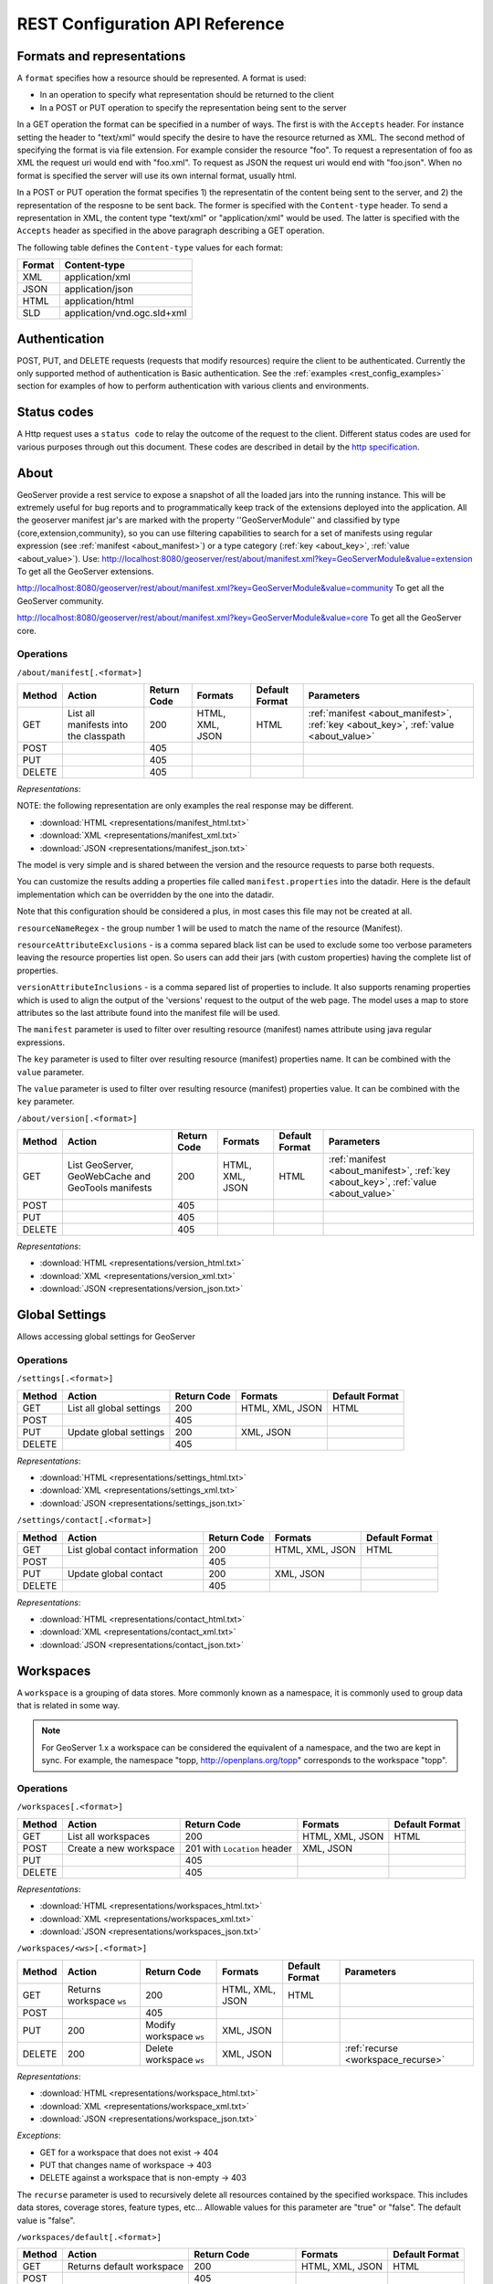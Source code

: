 .. _rest_config_api_ref:

REST Configuration API Reference
================================

Formats and representations
---------------------------

A ``format`` specifies how a resource should be represented. A format is used:

- In an operation to specify what representation should be returned to the 
  client
- In a POST or PUT operation to specify the representation being sent to the 
  server

In a GET operation the format can be specified in a number of ways. The first is
with the ``Accepts`` header. For instance setting the header to "text/xml" would
specify the desire to have the resource returned as XML. The second method of 
specifying the format is via file extension. For example consider the resource 
"foo". To request a representation of foo as XML the request uri would end with
"foo.xml". To request as JSON the request uri would end with "foo.json". When no
format is specified the server will use its own internal format, usually html.

In a POST or PUT operation the format specifies 1) the representatin of the 
content being sent to the server, and 2) the representation of the resposne to
be sent back. The former is specified with the ``Content-type`` header. To send
a representation in XML, the content type "text/xml" or "application/xml" would
be used. The latter is specified with the ``Accepts`` header as specified in the
above paragraph describing a GET operation.

The following table defines the ``Content-type`` values for each format: 

.. list-table::
   :header-rows: 1

   * - Format
     - Content-type
   * - XML
     - application/xml
   * - JSON
     - application/json
   * - HTML
     - application/html
   * - SLD
     - application/vnd.ogc.sld+xml

Authentication
--------------

POST, PUT, and DELETE requests (requests that modify resources) require the 
client to be authenticated. Currently the only supported method of 
authentication is Basic authentication. See the 
:ref:`examples <rest_config_examples>` section for examples of how to perform 
authentication with various clients and environments.

Status codes
------------

A Http request uses a ``status code`` to relay the outcome of the request to the
client. Different status codes are used for various purposes through out this 
document. These codes are described in detail by the `http specification <http://www.w3.org/Protocols/rfc2616/rfc2616-sec10.html>`_.

About
-----

GeoServer provide a rest service to expose a snapshot of all the loaded jars into the running instance.
This will be extremely useful for bug reports and to programmatically keep track of the extensions deployed into the application.
All the geoserver manifest jar's are marked with the property ''GeoServerModule'' and classified by type {core,extension,community}, so you can use filtering capabilities to search for a set of manifests using regular expression (see :ref:`manifest <about_manifest>`) or a type category (:ref:`key <about_key>`, :ref:`value <about_value>`).
Use:
http://localhost:8080/geoserver/rest/about/manifest.xml?key=GeoServerModule&value=extension
To get all the GeoServer extensions.

http://localhost:8080/geoserver/rest/about/manifest.xml?key=GeoServerModule&value=community
To get all the GeoServer community.
 
http://localhost:8080/geoserver/rest/about/manifest.xml?key=GeoServerModule&value=core
To get all the GeoServer core.

Operations
^^^^^^^^^^

``/about/manifest[.<format>]``

.. list-table::
   :header-rows: 1

   * - Method
     - Action
     - Return Code
     - Formats
     - Default Format
     - Parameters
   * - GET
     - List all manifests into the classpath
     - 200
     - HTML, XML, JSON
     - HTML
     - :ref:`manifest <about_manifest>`, :ref:`key <about_key>`, :ref:`value <about_value>`
   * - POST
     - 
     - 405
     - 
     - 
     -
   * - PUT
     - 
     - 405
     - 
     -
     -
   * - DELETE
     -
     - 405
     -
     -
     -

*Representations*:

NOTE: the following representation are only examples the real response may be different.

- :download:`HTML <representations/manifest_html.txt>`
- :download:`XML <representations/manifest_xml.txt>`
- :download:`JSON <representations/manifest_json.txt>`

The model is very simple and is shared between the version and the resource requests to parse both requests.

.. code-block:: xml
 :linenos:
 
 <about>
 	<resource name="{NAME}">
 		<{KEY}>{VALUE}</{KEY}>
 		...
 	</resource>
 	...
 </about>


You can customize the results adding a properties file called ``manifest.properties`` into the datadir.
Here is the default implementation which can be overridden by the one into the datadir.

.. code-block:: xml
 :linenos:

 # group(1) defines the name attribute of of the resource
 resourceNameRegex=.+/(.*).(jar|war)
 # list of properties to exclude from the resource
 resourceAttributeExclusions=Import-Package,Export-Package,Class-Path,Require-Bundle
 # list of properties to include into the Version.
 # [optionally] You can specify a replacement string for a property key:
 # 	key:replace
 versionAttributeInclusions=Project-Version:Version,Build-Timestamp,Git-Revision,Specification-Version:Version,Implementation-Version:Git-Revision


Note that this configuration should be considered a plus, in most cases this file may not be created at all.

``resourceNameRegex`` - the group number 1 will be used to match the name of the resource (Manifest).

``resourceAttributeExclusions`` - is a comma separed black list can be used to exclude some too verbose parameters leaving the resource properties list open. So users can add their jars (with custom properties) having the complete list of properties.

``versionAttributeInclusions`` - is a comma separed list of properties to include. It also supports renaming properties which is used to align the output of the 'versions' request to the output of the web page. The model uses a map to store attributes so the last attribute found into the manifest file will be used.

.. _about_manifest:

The ``manifest`` parameter is used to filter over resulting resource (manifest) names attribute using java regular expressions.

.. _about_key:

The ``key`` parameter is used to filter over resulting resource (manifest) properties name. It can be combined with the ``value`` parameter.

.. _about_value:

The ``value`` parameter is used to filter over resulting resource (manifest) properties value. It can be combined with the ``key`` parameter.


``/about/version[.<format>]``

.. list-table::
   :header-rows: 1

   * - Method
     - Action
     - Return Code
     - Formats
     - Default Format
     - Parameters
   * - GET
     - List GeoServer, GeoWebCache and GeoTools manifests
     - 200
     - HTML, XML, JSON
     - HTML
     - :ref:`manifest <about_manifest>`, :ref:`key <about_key>`, :ref:`value <about_value>`
   * - POST
     - 
     - 405
     - 
     - 
     -
   * - PUT
     - 
     - 405
     - 
     -
     -
   * - DELETE
     -
     - 405
     -
     -
     -

*Representations*:

- :download:`HTML <representations/version_html.txt>`
- :download:`XML <representations/version_xml.txt>`
- :download:`JSON <representations/version_json.txt>`


Global Settings
---------------

Allows accessing global settings for GeoServer

Operations
^^^^^^^^^^

``/settings[.<format>]``

.. list-table::
   :header-rows: 1

   * - Method
     - Action
     - Return Code
     - Formats
     - Default Format
   * - GET
     - List all global settings
     - 200
     - HTML, XML, JSON
     - HTML
   * - POST
     - 
     - 405
     - 
     - 
   * - PUT
     - Update global settings
     - 200
     - XML, JSON
     -
   * - DELETE
     -
     - 405
     -
     -

*Representations*:

- :download:`HTML <representations/settings_html.txt>`
- :download:`XML <representations/settings_xml.txt>`
- :download:`JSON <representations/settings_json.txt>`


``/settings/contact[.<format>]``

.. list-table::
   :header-rows: 1

   * - Method
     - Action
     - Return Code
     - Formats
     - Default Format
   * - GET
     - List global contact information
     - 200
     - HTML, XML, JSON
     - HTML
   * - POST
     - 
     - 405
     - 
     - 
   * - PUT
     - Update global contact
     - 200
     - XML, JSON
     -
   * - DELETE
     -
     - 405
     -
     -

*Representations*:

- :download:`HTML <representations/contact_html.txt>`
- :download:`XML <representations/contact_xml.txt>`
- :download:`JSON <representations/contact_json.txt>`


Workspaces
----------

A ``workspace`` is a grouping of data stores. More commonly known as a 
namespace, it is commonly used to group data that is related in some way.

.. note::

   For GeoServer 1.x a workspace can be considered the equivalent of a
   namespace, and the two are kept in sync. For example, the namespace
   "topp, http://openplans.org/topp" corresponds to the workspace "topp".

Operations
^^^^^^^^^^

``/workspaces[.<format>]``

.. list-table::
   :header-rows: 1

   * - Method
     - Action
     - Return Code
     - Formats
     - Default Format
   * - GET
     - List all workspaces
     - 200
     - HTML, XML, JSON
     - HTML
   * - POST
     - Create a new workspace
     - 201 with ``Location`` header 
     - XML, JSON
     - 
   * - PUT
     -
     - 405
     -
     -
   * - DELETE
     -
     - 405
     -
     -

*Representations*:

- :download:`HTML <representations/workspaces_html.txt>`
- :download:`XML <representations/workspaces_xml.txt>`
- :download:`JSON <representations/workspaces_json.txt>`

``/workspaces/<ws>[.<format>]``

.. list-table::
   :header-rows: 1

   * - Method
     - Action
     - Return Code
     - Formats
     - Default Format
     - Parameters
   * - GET
     - Returns workspace ``ws``
     - 200
     - HTML, XML, JSON
     - HTML
     -
   * - POST
     -
     - 405
     -
     -
     -
   * - PUT
     - 200
     - Modify workspace ``ws``
     - XML, JSON
     -
     -
   * - DELETE
     - 200
     - Delete workspace ``ws``
     - XML, JSON
     -
     - :ref:`recurse <workspace_recurse>`

*Representations*:

- :download:`HTML <representations/workspace_html.txt>`
- :download:`XML <representations/workspace_xml.txt>`
- :download:`JSON <representations/workspace_json.txt>`


*Exceptions*:

- GET for a workspace that does not exist -> 404
- PUT that changes name of workspace -> 403
- DELETE against a workspace that is non-empty -> 403

.. _workspace_recurse:

The ``recurse`` parameter is used to recursively delete all resources contained 
by the specified workspace. This includes data stores, coverage stores, 
feature types, etc... Allowable values for this parameter are "true" or "false". 
The default value is "false".

``/workspaces/default[.<format>]``

.. list-table::
   :header-rows: 1

   * - Method
     - Action
     - Return Code
     - Formats
     - Default Format
   * - GET
     - Returns default workspace
     - 200
     - HTML, XML, JSON
     - HTML
   * - POST
     -
     - 405
     -
     -
   * - PUT
     - 200
     - Set default workspace
     - XML, JSON
     -
   * - DELETE
     -
     - 405
     -
     -


``/workspaces/<ws>/settings[.<format>]``

.. list-table::
   :header-rows: 1

   * - Method
     - Action
     - Return Code
     - Formats
     - Default Format
   * - GET
     - Returns workspace settings
     - 200
     - HTML, XML, JSON
     - HTML
   * - POST
     - 
     - 405
     - 
     - 
   * - PUT
     - Creates or updates workspace settings
     - 200
     - XML, JSON
     -
   * - DELETE
     - Deletes workspace settings
     - 200
     - XML, JSON
     -

*Representations*:

- :download:`HTML <representations/workspaceSettings_html.txt>`
- :download:`XML <representations/workspaceSettings_xml.txt>`
- :download:`JSON <representations/workspaceSettings_json.txt>`



Namespaces
----------

A ``namespace`` is a uniquely identifiable grouping of feature types. A
namespaces is identified by a prefix and a uri.

.. note::

   In GeoServer 1.7.x a namespace is used to group data stores, serving the 
   same purpose as a workspace. In 1.7.x the two are kept in sync. Therefore
   when adding a new namespace a workspace whose name matches the prefix of
   the namespace is implicitly created.

Operations
^^^^^^^^^^

``/namespaces[.<format>]``

.. list-table::
   :header-rows: 1

   * - Method
     - Action
     - Return Code
     - Formats
     - Default Format
   * - GET
     - List all namespaces
     - 200
     - HTML, XML, JSON
     - HTML
   * - POST
     - Create a new namespace
     - 201 with ``Location`` header 
     - XML, JSON
     - 
   * - PUT
     -
     - 405
     -
     -
   * - DELETE
     -
     - 405
     -
     -

*Representations*:

- :download:`HTML <representations/namespaces_html.txt>`
- :download:`XML <representations/namespaces_xml.txt>`
- :download:`JSON <representations/namespaces_json.txt>`


``/namespaces/<ns>[.<format>]``

.. list-table::
   :header-rows: 1

   * - Method
     - Action
     - Return Code
     - Formats
     - Default Format
   * - GET
     - Returns namespace ``ns``
     - 200
     - HTML, XML, JSON
     - HTML
   * - POST
     -
     - 405
     -
     -
   * - PUT
     - 200
     - Modify namespace ``ns``
     - XML, JSON
     -
   * - DELETE
     - 200
     - Delete namespace ``ns``
     - XML, JSON
     -

*Representations*:

- :download:`HTML <representations/namespace_html.txt>`
- :download:`XML <representations/namespace_xml.txt>`
- :download:`JSON <representations/namespace_json.txt>`

*Exceptions*:

- GET for a namespace that does not exist -> 404
- PUT that changes prefix of namespace -> 403
- DELETE against a namespace whose corresponding workspace is non-empty -> 403

``/namespaces/default[.<format>]``

.. list-table::
   :header-rows: 1

   * - Method
     - Action
     - Return Code
     - Formats
     - Default Format
   * - GET
     - Returns default namespace
     - 200
     - HTML, XML, JSON
     - HTML
   * - POST
     -
     - 405
     -
     -
   * - PUT
     - 200
     - Set default namespace
     - XML, JSON
     -
   * - DELETE
     -
     - 405
     -
     -

Data stores
-----------

A ``data store`` is a source of spatial data that is vector based. It can be a 
file in the case of a Shapefile, a database in the case of PostGIS, or a 
server in the case of a remote Web Feature Service.

Operations
^^^^^^^^^^

``/workspaces/<ws>/datastores[.<format>]``

.. list-table::
   :header-rows: 1

   * - Method
     - Action
     - Return Code
     - Formats
     - Default Format
   * - GET
     - List all data stores in workspace ``ws``
     - 200
     - HTML, XML, JSON
     - HTML
   * - POST
     - Create a new data store
     - 201 with ``Location`` header 
     - XML, JSON
     - 
   * - PUT
     -
     - 405
     -
     -
   * - DELETE
     -
     - 405
     -
     -

*Representations*:

- :download:`HTML <representations/datastores_html.txt>`
- :download:`XML <representations/datastores_xml.txt>`
- :download:`JSON <representations/datastores_json.txt>`

``/workspaces/<ws>/datastores/<ds>[.<format>]``

.. list-table::
   :header-rows: 1

   * - Method
     - Action
     - Return Code
     - Formats
     - Default Format
     - Parameters
   * - GET
     - Return data store ``ds``
     - 200
     - HTML, XML, JSON
     - HTML
     -
   * - POST
     - 
     - 405
     - 
     -
     - 
   * - PUT
     - Modify data store ``ds``
     -
     -
     -
     -
   * - DELETE
     - Delete data store ``ds``
     -
     -
     -
     - :ref:`recurse <datastore_recurse>`

*Representations*:

- :download:`HTML <representations/datastore_html.txt>`
- :download:`XML <representations/datastore_xml.txt>`
- :download:`JSON <representations/datastore_json.txt>`

*Exceptions*:

- GET for a data store that does not exist -> 404
- PUT that changes name of data store -> 403
- PUT that changes workspace of data store -> 403
- DELETE against a data store that contains configured feature types -> 403

.. _datastore_recurse:

The ``recurse`` parameter is used to recursively delete all feature types contained
by the specified data store. Allowable values for this parameter are "true" or  "false". 
The default value is "false".

``/workspaces/<ws>/datastores/<ds>/file[.<extension>]``
``/workspaces/<ws>/datastores/<ds>/url[.<extension>]``
``/workspaces/<ws>/datastores/<ds>/external[.<extension>]``

This operation uploads a file containing spatial data into an existing datastore, or 
creates a new datastore.

.. _extension_parameter:

The ``extension`` parameter specifies the type of data being uploaded. The following 
extensions are supported:

.. list-table::
   :header-rows: 1

   * - Extension
     - Datastore
   * - shp
     - Shapefile
   * - properties
     - Property file
   * - h2
     - H2 Database
   * - spatialite
     - SpatiaLite Database

The ``file``, ``url``, and ``external`` endpoints are used to specify the method that is 
used to upload the file. 

The ``file`` method is used to directly upload a file from a local source. The body of the request is the 
file itself.

The ``url`` method is used to indirectly upload a file from an remote source. The body of the request is
a url pointing to the file to upload. This url must be visible from the server. 

The ``external`` method is used to forgo upload and use an existing file on the server. The body of the 
request is the absolute path to the existing file.
	
.. list-table::
   :header-rows: 1

   * - Method
     - Action
     - Return Code
     - Formats
     - Default Format
     - Parameters
   * - GET
     - Get the underlying files for the data store as a zip file with 
       mime type ``application/zip``. *Deprecated*.
     - 200
     - 
     - 
     - 
   * - POST
     - 
     - 405
     - 
     - 
     -
   * - PUT
     - Uploads files to the data store ``ds``, creating it if necessary.
     - 200
     - See :ref:`notes <datastore_file_put_notes>` below.
     - 
     - :ref:`configure <configure_parameter>`, :ref:`target <target_parameter>`, :ref:`update <update_parameter>`, :ref:`charset <charset_parameter>`
   * - DELETE
     -
     - 405
     -
     -
     -

*Exceptions*:

- GET for a data store that does not exist -> 404
- GET for a data store that is not file based -> 404

.. _datastore_file_put_notes:

When the file for a datastore are PUT, it can be as a standalone file, or as
a zipped archive. The standalone file method is only applicable to data stores 
that work from a single file, GML for example. Data stores like Shapefile 
must be sent as a zip archive.

When uploading a zip archive the ``Content-type`` should be set to
``application/zip``. When uploading a standalone file the content type should
be appropriately set based on the file type.

.. _configure_parameter:

The ``configure`` parameter is used to control how the data store is
configured upon file upload. It can take one of the three values "first",
"none", or "all".

- ``first`` - Only setup the first feature type available in the data store. This is the default.
- ``none`` - Do not configure any feature types.
- ``all`` - Configure all feature types.

.. _target_parameter:

The ``target`` parameter is used to control the type of datastore that is created
on the server when the datastore being PUT to does not exist. The allowable values
for this parameter are the same as for the :ref:`extension parameter <extension_parameter>`. 

.. _update_parameter:

The ``update`` parameter is used to control how existing data is handled when the 
file is PUT into a datastore that (a) already exists and (b) already contains a 
schema that matches the content of the file. It can take one of the two values 
"append", or "overwrite".

- ``append`` - Data being uploaded is appended to the existing data. This is the default.
- ``overwrite`` - Data being uploaded replaces any existing data.

.. _charset_parameter:

The ``charset`` parameter is used to specify the character encoding of the file
being uploaded. For example "ISO-8559-1". 

Feature types
-------------

A ``feature type`` is a vector based spatial resource or data set that
originates from a data store. In some cases, like Shapefile, a feature type
has a one-to-one relationship with its data store. In other cases, like
PostGIS, the relationship of feature type to data store is many-to-one, with
each feature type corresponding to a table in the database.

Operations
^^^^^^^^^^

``/workspaces/<ws>/datastores/<ds>/featuretypes[.<format>]``

.. list-table::
   :header-rows: 1

   * - Method
     - Action
     - Return Code
     - Formats
     - Default Format
     - Parameters
   * - GET
     - List all feature types in datastore ``ds``
     - 200
     - HTML, XML, JSON
     - HTML
     - :ref:`list <list_parameter>`
   * - POST
     - Create a new feature type, see :ref:`notes <featuretypes_post_notes>` below
     - 201 with ``Location`` header
     - XML, JSON
     - 
     - 
   * - PUT
     -
     - 405
     -
     -
     -
   * - DELETE
     -
     - 405
     -
     -
     -

*Representations*:

- :download:`HTML <representations/featuretypes_html.txt>`
- :download:`XML <representations/featuretypes_xml.txt>`
- :download:`JSON <representations/featuretypes_json.txt>`

*Exceptions*:

- GET for a feature type that does not exist -> 404
- PUT that changes name of feature type -> 403
- PUT that changes data store of feature type -> 403

.. _featuretypes_post_notes:

When creating a new feature type via ``POST``, if no underlying dataset with the specified name exists an attempt will be made to create it. This will work only in cases where the underlying data format supports the creation of new types (such as a database). When creating a feature type in this manner the client should include all attribute information in 
the feature type representation.
 
.. _list_parameter:

The ``list`` parameter is used to control the category of feature types that 
are returned. It can take one of the three values "configured", "available", "available_with_geom" or "all".

- ``configured`` - Only setup or configured feature types are returned. This
  is the default value.
- ``available`` - Only unconfigured feature types (not yet setup) but are 
  available from the specified datastore  will be returned.
- ``available_with_geom`` - Same as ``available`` but only includes feature 
  types that have a geometry attribute.
- ``all`` - The union of ``configured`` and ``available``.

``/workspaces/<ws>/datastores/<ds>/featuretypes/<ft>[.<format>]``

.. list-table::
   :header-rows: 1

   * - Method
     - Action
     - Return Code
     - Formats
     - Default Format
     - Parameters
   * - GET
     - Return feature type ``ft``
     - 200
     - HTML, XML, JSON
     - HTML
     -
   * - POST
     -
     - 405
     -
     -
     -
   * - PUT
     - Modify feature type ``ft``
     - 200
     - XML,JSON
     -
     - :ref:`recalculate <featuretype_recalculate>`
   * - DELETE
     - Delete feature type ``ft``
     - 200
     -
     -
     - :ref:`recurse <featuretype_recurse>`

*Representations*:

- :download:`HTML <representations/featuretype_html.txt>`
- :download:`XML <representations/featuretype_xml.txt>`
- :download:`JSON <representations/featuretype_json.txt>`

*Exceptions*:

- GET for a feature type that does not exist -> 404
- PUT that changes name of feature type -> 403
- PUT that changes data store of feature type -> 403

.. _featuretype_recurse:

The ``recurse`` parameter is used to recursively delete all layers that reference
by the specified feature type. Allowable values for this parameter are "true" or  
"false".  The default value is "false".

.. _featuretype_recalculate:

Some properties of feature types are automatically recalculated when necessary.
In particular, the native bounding box is recalculated when the projection or projection policy are changed, and the lat/lon bounding box is recalculated when the native bounding box is recalculated, or when a new native bounding box is explicitly provided in the request.
*The native and lat/lon bounding boxes are never automatically recalculated when they are explicitly included in the request.*
In addition, the client may explicitly request a fixed set of fields to calculate by including a comma-separated list of their names as a parameter named ``recalculate``.  For example:

   * ``recalculate=`` (empty parameter): Do not calculate any fields, regardless of the projection, projection policy, etc.
     This might be useful to avoid slow recalculation when operating against large datasets.
   * ``recalculate=nativebbox``: Recalculate the native boundingbox, do not recalculate the lat/lon bounding box.
   * ``recalculate=nativebbox,latlonbbox``: Recalculate both the native boundingbox and the lat/lon bounding box.


Coverage stores
---------------

A ``coverage store`` is a source of spatial data that is raster based.

Operations
^^^^^^^^^^

``/workspaces/<ws>/coveragestores[.<format>]``

.. list-table::
   :header-rows: 1

   * - Method
     - Action
     - Return Code
     - Formats
     - Default Format
   * - GET
     - List all coverage stores in workspace ``ws``
     - 200
     - HTML, XML, JSON
     - HTML
   * - POST
     - Create a new coverage store
     - 201 with ``Location`` header 
     - XML, JSON
     - 
   * - PUT
     -
     - 405
     -
     -
   * - DELETE
     -
     - 405
     -
     -

*Representations*:

- :download:`HTML <representations/coveragestores_html.txt>`
- :download:`XML <representations/coveragestores_xml.txt>`
- :download:`JSON <representations/coveragestores_json.txt>`

``/workspaces/<ws>/coveragestores/<cs>[.<format>]``

.. list-table::
   :header-rows: 1

   * - Method
     - Action
     - Return Code
     - Formats
     - Default Format
     - Parameters
   * - GET
     - Return coverage store ``cs``
     - 200
     - HTML, XML, JSON
     - HTML
     -
   * - POST
     - 
     - 405
     - 
     -
     - 
   * - PUT
     - Modify coverage store ``cs``
     -
     -
     -
     -
   * - DELETE
     - Delete coverage store ``ds``
     -
     -
     -
     - :ref:`recurse <coveragestore_recurse>`

*Representations*:

- :download:`HTML <representations/coveragestore_html.txt>`
- :download:`XML <representations/coveragestore_xml.txt>`
- :download:`JSON <representations/coveragestore_json.txt>`

*Exceptions*:

- GET for a coverage store that does not exist -> 404
- PUT that changes name of coverage store -> 403
- PUT that changes workspace of coverage store -> 403
- DELETE against a coverage store that contains configured coverage -> 403

.. _coveragestore_recurse:

The ``recurse`` parameter is used to recursively delete all coverages contained
by the specified coverage store. Allowable values for this parameter are "true" or  "false". 
The default value is "false".

``/workspaces/<ws>/coveragestores/<cs>/file[.<extension>]``

The ``extension`` parameter specifies the type of coverage store. The
following extensions are supported:

.. list-table::
   :header-rows: 1

   * - Extension
     - Coveragestore
   * - geotiff
     - GeoTIFF
   * - worldimage
     - Geo referenced image (JPEG,PNG,TIF)
   * - imagemosaic
     - Image mosaic

.. list-table::
   :header-rows: 1

   * - Method
     - Action
     - Return Code
     - Formats
     - Default Format
     - Parameters
   * - GET
     - Get the underlying files for the coverage store as a zip file with 
       mime type ``application/zip``.
     - 200
     - 
     - 
     - 
   * - POST
     - 
     - 405
     - 
     - 
     - :ref:`recalculate <coverage_recalculate>`
   * - PUT
     - Creates or overwrites the files for coverage store ``cs``.
     - 200
     - See :ref:`notes <coveragestore_file_put_notes>` below.
     - 
     - :ref:`configure <configure_parameter>`, :ref:`coverageName <coverageName_parameter>`
   * - DELETE
     -
     - 405
     -
     -
     -

*Exceptions*:

- GET for a data store that does not exist -> 404
- GET for a data store that is not file based -> 404

.. _coveragestore_file_put_notes:

When the file for a coveragestore is PUT, it can be as a standalone file, or
as a zipped archive. The standalone file method is only applicable to coverage
stores that work from a single file, GeoTIFF for example. Coverage stores like
Image moscaic must be sent as a zip archive.

When uploading a zip archive the ``Content-type`` should be set to
``application/zip``. When uploading a standalone file the content type should
be appropriately set based on the file type.

.. _coverageName_parameter:

The ``coverageName`` parameter is used to specify the name of the coverage
within the coverage store. This parameter is only relevant if the ``configure``
parameter is not equal to "none". If not specified the resulting coverage will
receive the same name as its containing coverage store.

.. note::

   Currently the relationship between a coverage store and a coverage is one to
   one. However there is currently work underway to support multi-dimensional
   coverages, so in the future this parameter is likely to change.

.. _coverage_recalculate:

Some properties of Coverages are automatically recalculated when necessary.
In particular, the native bounding box is recalculated when the projection or projection policy are changed, and the lat/lon bounding box is recalculated when the native bounding box is recalculated, or when a new native bounding box is explicitly provided in the request.
*The native and lat/lon bounding boxes are never automatically recalculated when they are explicitly included in the request.*
In addition, the client may explicitly request a fixed set of fields to calculate by including a comma-separated list of their names as a parameter named ``recalculate``.  For example:

   * ``recalculate=`` (empty parameter): Do not calculate any fields, regardless of the projection, projection policy, etc.
     This might be useful to avoid slow recalculation when operating against large datasets.
   * ``recalculate=nativebbox``: Recalculate the native boundingbox, do not recalculate the lat/lon bounding box.
   * ``recalculate=nativebbox,latlonbbox``: Recalculate both the native boundingbox and the lat/lon bounding box.


Coverages
---------

A ``coverage`` is a raster based data set which originates from a coverage 
store.

Operations
^^^^^^^^^^

``/workspaces/<ws>/coveragestores/<cs>/coverages[.<format>]``

.. list-table::
   :header-rows: 1

   * - Method
     - Action
     - Return Code
     - Formats
     - Default Format
   * - GET
     - List all coverages in coverage store ``cs``
     - 200
     - HTML, XML, JSON
     - HTML
   * - POST
     - Create a new coverage
     - 201 with ``Location`` header
     - XML, JSON
     - 
   * - PUT
     -
     - 405
     -
     -
   * - DELETE
     -
     - 405
     -
     -
   
*Representations*:

- :download:`HTML <representations/coverages_html.txt>`
- :download:`XML <representations/coverages_xml.txt>`
- :download:`JSON <representations/coverages_json.txt>`

``/workspaces/<ws>/coveragestores/<cs>/coverages/<c>[.<format>]``

.. list-table::
   :header-rows: 1

   * - Method
     - Action
     - Return Code
     - Formats
     - Default Format
     - Parameters
   * - GET
     - Return coverage ``c``
     - 200
     - HTML, XML, JSON
     - HTML
     -
   * - POST
     -
     - 405
     -
     -
     -
   * - PUT
     - Modify coverage ``c``
     - 200
     - XML,JSON
     -
     - 
   * - DELETE
     - Delete coverage ``c``
     - 200
     -
     -
     - :ref:`recurse <coverage_recurse>`

*Representations*:

- :download:`HTML <representations/coverage_html.txt>`
- :download:`XML <representations/coverage_xml.txt>`
- :download:`JSON <representations/coverage_json.txt>`

*Exceptions*:

- GET for a coverage that does not exist -> 404
- PUT that changes name of coverage -> 403
- PUT that changes coverage store of coverage -> 403

.. _coverage_recurse:

The ``recurse`` parameter is used to recursively delete all layers that reference
by the specified coverage. Allowable values for this parameter are "true" or  
"false".  The default value is "false".

Styles
------

A ``style`` describes how a resource (feature type or coverage) should be 
symbolized or rendered by a Web Map Service. In GeoServer styles are 
specified with :ref:`SLD <styling>`.

Operations
^^^^^^^^^^

``/styles[.<format>]``

.. list-table::
   :header-rows: 1

   * - Method
     - Action
     - Return Code
     - Formats
     - Default Format
     - Parameters
   * - GET
     - Return all styles
     - 200
     - HTML, XML, JSON
     - HTML
     -
   * - POST
     - Create a new style
     - 201 with ``Location`` header
     - SLD, XML, JSON
       See :ref:`notes <sld_post_put>` below
     -
     - :ref:`name <name_parameter>`
   * - PUT
     - 
     - 405
     - 
     - 
     -
   * - DELETE
     - 
     - 405
     -
     -
     - :ref:`purge <purge_parameter>`

*Representations*:

- :download:`HTML <representations/styles_html.txt>`
- :download:`XML <representations/styles_xml.txt>`
- :download:`JSON <representations/styles_json.txt>`

.. _sld_post_put:

When POSTing or PUTing a style as SLD, the ``Content-type`` header should be
set to ``application/vnd.ogc.sld+xml``.

.. _name_parameter:

The ``name`` parameter specifies the name to be given to the style. This 
option is most useful when POSTing a style in SLD format, and an appropriate
name can be not be inferred from the SLD itself.

``/styles/<s>[.<format>]``

.. list-table::
   :header-rows: 1

   * - Method
     - Action
     - Return Code
     - Formats
     - Default Format
   * - GET
     - Return style ``s``
     - 200
     - SLD, HTML, XML, JSON
     - HTML
   * - POST
     - 
     - 405
     -
     -
   * - PUT
     - Modify style ``s`` 
     - 200
     - SLD, XML, JSON
       See :ref:`notes <sld_post_put>` above
     - 
   * - DELETE
     - Delete style ``s``
     - 200
     -
     -

.. _purge_parameter:

The ``purge`` parameter specifies whether the underlying SLD file for the style should be deleted on disk. It is specified as a boolean value ``(true|false)``. When set to ``true`` the underlying file will be deleted. 

*Representations*:

- :download:`SLD <representations/style_sld.txt>`
- :download:`HTML <representations/style_html.txt>`
- :download:`XML <representations/style_xml.txt>`
- :download:`JSON <representations/style_json.txt>`

*Exceptions*:

- GET for a style that does not exist -> 404
- PUT that changes name of style -> 403
- DELETE against style which is referenced by existing layers -> 403

``/workspaces/<ws>/styles[.<format>]``

.. list-table::
   :header-rows: 1

   * - Method
     - Action
     - Return Code
     - Formats
     - Default Format
     - Parameters
   * - GET
     - Return all styles within workspace ``ws``
     - 200
     - HTML, XML, JSON
     - HTML
     -
   * - POST
     - Create a new style within workspace ``ws``
     - 201 with ``Location`` header
     - SLD, XML, JSON
       See :ref:`notes <sld_post_put>` below
     -
     - :ref:`name <name_parameter>`
   * - PUT
     - 
     - 405
     - 
     - 
     -
   * - DELETE
     - 
     - 405
     -
     -
     - :ref:`purge <purge_parameter>`

*Representations*:

- :download:`HTML <representations/styles_html.txt>`
- :download:`XML <representations/styles_xml.txt>`
- :download:`JSON <representations/styles_json.txt>`

``/workspaces/<ws>/styles/<s>[.<format>]``

.. list-table::
   :header-rows: 1

   * - Method
     - Action
     - Return Code
     - Formats
     - Default Format
   * - GET
     - Return style ``s`` within workspace ``ws``
     - 200
     - SLD, HTML, XML, JSON
     - HTML
   * - POST
     - 
     - 405
     -
     -
   * - PUT
     - Modify style ``s`` within workspace ``ws``
     - 200
     - SLD, XML, JSON
       See :ref:`notes <sld_post_put>` above
     - 
   * - DELETE
     - Delete style ``s`` within workspace ``ws``
     - 200
     -
     -

*Representations*:

 - :download:`SLD <representations/style_sld.txt>`
 - :download:`HTML <representations/style_html.txt>`
 - :download:`XML <representations/style_xml.txt>`
 - :download:`JSON <representations/style_json.txt>`

Layers
------

A ``layer`` is a *published* resource (feature type or coverage). 

.. note::

   In GeoServer 1.x a layer can considered the equivalent of a feature type or
   a coverage. In GeoServer 2.x, the two will be separate entities, with the 
   relationship from a feature type to a layer being one-to-many.

Operations
^^^^^^^^^^

``/layers[.<format>]``

.. list-table::
   :header-rows: 1

   * - Method
     - Action
     - Return Code
     - Formats
     - Default Format
   * - GET
     - Return all layers
     - 200
     - HTML, XML, JSON
     - HTML
   * - POST
     -
     - 405
     - 
     -
   * - PUT
     - 
     - 405
     - 
     - 
   * - DELETE
     - 
     - 405
     -
     -

*Representations*:

- :download:`HTML <representations/layers_html.txt>`
- :download:`XML <representations/layers_xml.txt>`
- :download:`JSON <representations/layers_json.txt>`

``/layers/<l>[.<format>]``

.. list-table::
   :header-rows: 1

   * - Method
     - Action
     - Return Code
     - Formats
     - Default Format
     - Parameters
   * - GET
     - Return layer ``l``
     - 200
     - HTML, XML, JSON
     - HTML
     -
   * - POST
     - 
     - 405
     -
     -
     -
   * - PUT
     - Modify layer ``l`` 
     - 200
     - XML,JSON
     -
     - 
   * - DELETE
     - Delete layer ``l``
     - 200
     -
     -
     - :ref:`recurse <layer_recurse>`

*Representations*:

- :download:`HTML <representations/layer_html.txt>`
- :download:`XML <representations/layer_xml.txt>`
- :download:`JSON <representations/layer_json.txt>`

*Exceptions*:

- GET for a layer that does not exist -> 404
- PUT that changes name of layer -> 403
- PUT that changes resource of layer -> 403

.. _layer_recurse:

The ``recurse`` parameter is used to recursively delete all resources referenced
by the specified layer. Allowable values for this parameter are "true" or  
"false".  The default value is "false".

``/layers/<l>/styles[.<format>]``

.. list-table::
   :header-rows: 1

   * - Method
     - Action
     - Return Code
     - Formats
     - Default Format
   * - GET
     - Return all styles for layer ``l``
     - 200
     - SLD, HTML, XML, JSON
     - HTML
   * - POST
     - Add a new style to layer ``l``
     - 201, with ``Location`` header
     - XML, JSON
     -
   * - PUT
     - 
     - 405
     - 
     - 
   * - DELETE
     -
     - 405
     -
     -

Layer groups
------------

A ``layer group`` is a grouping of layers and styles that can be accessed as a 
single layer in a WMS GetMap request. A Layer group is often referred to as a 
"base map".

Operations
^^^^^^^^^^

``/layergroups[.<format>]``

.. list-table::
   :header-rows: 1

   * - Method
     - Action
     - Return Code
     - Formats
     - Default Format
   * - GET
     - Return all layer groups
     - 200
     - HTML, XML, JSON
     - HTML
   * - POST
     - Add a new layer group
     - 201, with ``Location`` header
     - XML,JSON
     -
   * - PUT
     - 
     - 405
     - 
     - 
   * - DELETE
     -
     - 405
     -
     -

*Representations*:

- :download:`HTML <representations/layergroups_html.txt>`
- :download:`XML <representations/layergroups_xml.txt>`
- :download:`JSON <representations/layergroups_json.txt>`

``/layergroups/<lg>[.<format>]``

.. list-table::
   :header-rows: 1

   * - Method
     - Action
     - Return Code
     - Formats
     - Default Format
   * - GET
     - Return layer group ``lg``
     - 200
     - HTML, XML, JSON
     - HTML
   * - POST
     - 
     - 405
     -
     -
   * - PUT
     - Modify layer group ``lg``
     - 200
     - XML,JSON
     - 
   * - DELETE
     - Delete layer group ``lg``
     - 200
     -
     -

*Representations*:

- :download:`HTML <representations/layergroup_html.txt>`
- :download:`XML <representations/layergroup_xml.txt>`
- :download:`JSON <representations/layergroup_json.txt>`

*Exceptions*:

- GET for a layer group that does not exist -> 404
- POST that specifies layer group with no layers -> 400
- PUT that changes name of layer group -> 403 

``/workspaces/<ws>/layergroups[.<format>]``

.. list-table::
   :header-rows: 1

   * - Method
     - Action
     - Return Code
     - Formats
     - Default Format
   * - GET
     - Return all layer groups within workspace ``ws``
     - 200
     - HTML, XML, JSON
     - HTML
   * - POST
     - Add a new layer group within workspace ``ws``
     - 201, with ``Location`` header
     - XML,JSON
     -
   * - PUT
     - 
     - 405
     - 
     - 
   * - DELETE
     -
     - 405
     -
     -

*Representations*:

- :download:`HTML <representations/layergroups_html.txt>`
- :download:`XML <representations/layergroups_xml.txt>`
- :download:`JSON <representations/layergroups_json.txt>`

``/workspaces/<ws>/layergroups/<lg>[.<format>]``

.. list-table::
   :header-rows: 1

   * - Method
     - Action
     - Return Code
     - Formats
     - Default Format
   * - GET
     - Return layer group ``lg`` within workspace ``ws``
     - 200
     - HTML, XML, JSON
     - HTML
   * - POST
     - 
     - 405
     -
     -
   * - PUT
     - Modify layer group ``lg`` within workspace ``ws``
     - 200
     - XML,JSON
     - 
   * - DELETE
     - Delete layer group ``lg`` within workspace ``ws``
     - 200
     -
     -

*Representations*:

- :download:`HTML <representations/layergroup_html.txt>`
- :download:`XML <representations/layergroup_xml.txt>`
- :download:`JSON <representations/layergroup_json.txt>`


Fonts 
------

This operation provides the list of ``fonts`` available in GeoServer and can be useful to verify if a ``font`` used in a SLD file is available before uploading it.


``/fonts[.<format>]``

.. list-table::
   :header-rows: 1

   * - Method
     - Action
     - Return Code
     - Formats
     - Default Format
   * - GET
     - Return the fonts available in GeoServer
     - 200
     - XML, JSON
     - XML
   * - POST
     -
     - 405
     - 
     - 
   * - PUT
     -
     - 405
     - 
     - 
   * - DELETE
     -
     - 405
     - 
     - 

- :download:`XML <representations/fonts_xml.txt>`
- :download:`JSON <representations/fonts_json.txt>`


Freemarker Templates
---------------------

Freemarker is a simple yet powerful template engine that GeoServer uses whenever developer allowed user customization of outputs.

Operations
^^^^^^^^^^

- ``/templates/<template>.ftl``
- ``/workspaces/<ws>/templates/<template>.ftl``
- ``/workspaces/<ws>/datastores/<ds>/templates/<template>.ftl``
- ``/workspaces/<ws>/datastores/<ds>/featuretypes/<f>/templates/<template>.ftl``
- ``/workspaces/<ws>/coveragestores/<cs>/templates/<template>.ftl``
- ``/workspaces/<ws>/coveragestores/<cs>/coverages/<c>/templates/<template>.ftl``

.. list-table::
   :header-rows: 1

   * - Method
     - Action
     - Return Code
     - Formats
     - Default Format
   * - GET
     - Return a template
     - 200
     - 
     - 	
   * - PUT
     - Insert or update a template
     - 405
     - 
     - 
   * - DELETE
     - Delete a template
     - 405
     - 
     - 

	 
- ``/templates[.<format>]``
- ``/workspaces/<ws>/templates[.<format>]``
- ``/workspaces/<ws>/datastores/<ds>/templates[.<format>]``
- ``/workspaces/<ws>/datastores/<ds>/featuretypes/<f>/templates[.<format>]``
- ``/workspaces/<ws>/coveragestores/<cs>/templates[.<format>]``
- ``/workspaces/<ws>/coveragestores/<cs>/coverages/<c>/templates[.<format>]``

.. list-table::
   :header-rows: 1

   * - Method
     - Action
     - Return Code
     - Formats
     - Default Format
   * - GET
     - Return templates 
     - 200
     - HTML, XML, JSON
     - HTML
 
*Representations*:

- :download:`HTML <representations/templates_html.txt>`
- :download:`XML <representations/templates_xml.txt>`
- :download:`JSON <representations/templates_json.txt>`


OWS Services
-------------

GeoServer includes several types of OGC services like WCS, WFS and
WMS, commonly referred to as "OWS" services. These services can be
global for the whole GeoServer instance or local to a particular
workspace. In this last case, they are usually called "Virtual
Services".


Operations
^^^^^^^^^^

``/services/wcs/settings[.<format>]``

.. list-table::
   :header-rows: 1



   * - Method
     - Action
     - Return Code
     - Formats
     - Default Format
   * - GET
     - Return global wcs settings
     - 200
     - XML, JSON
     - HTML
   * - POST
     -
     - 405
     - 
     - 
   * - PUT
     - Modify global wcs settings
     - 200
     - 
     - 
   * - DELETE
     -
     - 405
     - 
     - 




*Representations*:

- :download:`HTML <representations/wcs_html.txt>`
- :download:`XML <representations/wcs_xml.txt>`
- :download:`JSON <representations/wcs_json.txt>`


``/services/wcs/workspaces/<ws>/settings[.<format>]``


.. list-table::
   :header-rows: 1

   * - Method
     - Action
     - Return Code
     - Formats
     - Default Format
   * - GET
     - Return wcs settings for workspace <ws>
     - 200
     - HTML, XML, JSON
     - HTML
   * - POST
     - 
     - 405
     -
     -
   * - PUT
     - Create or modify wcs settings for workspace <ws>
     - 200
     - XML,JSON
     - 
   * - DELETE
     - Delete wcs settings for workspace <ws>
     - 200
     -
     -

*Representations*:

- :download:`HTML <representations/wcsWS_html.txt>`
- :download:`XML <representations/wcsWS_xml.txt>`
- :download:`JSON <representations/wcsWS_json.txt>`


``/services/wfs/settings[.<format>]``

.. list-table::
   :header-rows: 1

   * - Method
     - Action
     - Return Code
     - Formats
     - Default Format
   * - GET
     - Return global wfs settings
     - 200
     - HTML, XML, JSON
     - HTML
   * - POST
     - 
     - 405
     -
     -
   * - PUT
     - Modify global wfs settings
     - 200
     - XML,JSON
     - 
   * - DELETE
     - 
     - 405
     -
     -

*Representations*:

- :download:`HTML <representations/wfs_html.txt>`
- :download:`XML <representations/wfs_xml.txt>`
- :download:`JSON <representations/wfs_json.txt>`


``/services/wfs/workspaces/<ws>/settings[.<format>]``


.. list-table::
   :header-rows: 1

   * - Method
     - Action
     - Return Code
     - Formats
     - Default Format
   * - GET
     - Return wfs settings for workspace <ws>
     - 200
     - HTML, XML, JSON
     - HTML
   * - POST
     - 
     - 405
     -
     -
   * - PUT
     - Modify wfs settings for workspace <ws>
     - 200
     - XML,JSON
     - 
   * - DELETE
     - Delete wfs settings for workspace <ws>
     - 200
     -
     -

*Representations*:

- :download:`HTML <representations/wfsWS_html.txt>`
- :download:`XML <representations/wfsWS_xml.txt>`
- :download:`JSON <representations/wfsWS_json.txt>`


``/services/wms/settings[.<format>]``

.. list-table::
   :header-rows: 1

   * - Method
     - Action
     - Return Code
     - Formats
     - Default Format
   * - GET
     - Return global wms settings
     - 200
     - HTML, XML, JSON
     - HTML
   * - POST
     - 
     - 405
     -
     -
   * - PUT
     - Modify global wms settings
     - 200
     - XML,JSON
     - 
   * - DELETE
     - 
     - 405
     -
     -

*Representations*:

- :download:`HTML <representations/wms_html.txt>`
- :download:`XML <representations/wms_xml.txt>`
- :download:`JSON <representations/wms_json.txt>`


``/services/wms/workspaces/<ws>/settings[.<format>]``


.. list-table::
   :header-rows: 1

   * - Method
     - Action
     - Return Code
     - Formats
     - Default Format
   * - GET
     - Return wms settings for workspace <ws>
     - 200
     - HTML, XML, JSON
     - HTML
   * - POST
     - 
     - 405
     -
     -
   * - PUT
     - Modify wms settings for workspace <ws>
     - 200
     - XML,JSON
     - 
   * - DELETE
     - Delete wms settings for workspace <ws>
     - 200
     -
     -

*Representations*:

- :download:`HTML <representations/wmsWS_html.txt>`
- :download:`XML <representations/wmsWS_xml.txt>`
- :download:`JSON <representations/wmsWS_json.txt>`


Configuration reloading 
----------------------- 

Reloads the catalog and configuration from disk. This operation is used to 
reload GeoServer in cases where an external tool has modified the on disk 
configuration. This operation will also force GeoServer to drop any internal 
caches and reconnect to all data stores.

``/reload``

.. list-table::
   :header-rows: 1

   * - Method
     - Action
     - Return Code
     - Formats
     - Default Format
   * - GET
     -
     - 405
     - 
     - 
   * - POST
     - Reloads the configuration from disk
     - 200
     - 
     - 
   * - PUT
     - Reloads the configuration from disk
     - 200
     - 
     - 
   * - DELETE
     -
     - 405
     -
     -
     
Resource reset 
----------------------- 

Resets all store/raster/schema caches and starts fresh. This operation is used to 
force GeoServer to drop all caches and stores and reconnect fresh to each of them first time they 
are needed by a request.
This is useful in case the stores themselves cache some information about the data structures
they manage that changed in the meantime.

``/reset``

.. list-table::
   :header-rows: 1

   * - Method
     - Action
     - Return Code
     - Formats
     - Default Format
   * - GET
     -
     - 405
     - 
     - 
   * - POST
     - Reloads the configuration from disk
     - 200
     - 
     - 
   * - PUT
     - Reloads the configuration from disk
     - 200
     - 
     - 
   * - DELETE
     -
     - 405
     -
     -
